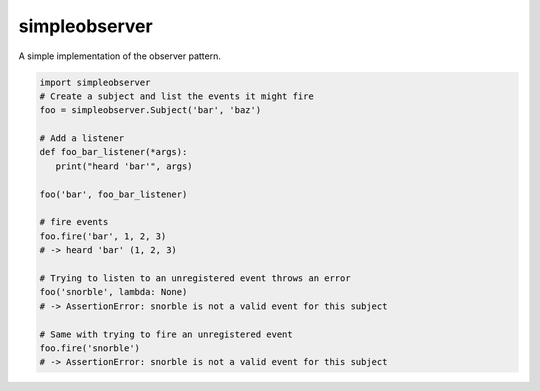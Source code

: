 simpleobserver
===============

|PyPI| |Build Status| |Coverage Status|

A simple implementation of the observer pattern.

.. code-block:: python

	import simpleobserver
	# Create a subject and list the events it might fire
	foo = simpleobserver.Subject('bar', 'baz')

	# Add a listener
	def foo_bar_listener(*args):
	   print("heard 'bar'", args)
	   
	foo('bar', foo_bar_listener)

	# fire events
	foo.fire('bar', 1, 2, 3)
	# -> heard 'bar' (1, 2, 3)

	# Trying to listen to an unregistered event throws an error
	foo('snorble', lambda: None)
	# -> AssertionError: snorble is not a valid event for this subject

	# Same with trying to fire an unregistered event
	foo.fire('snorble')
	# -> AssertionError: snorble is not a valid event for this subject


.. |PyPI| image:: https://pypip.in/version/simpleobserver/badge.svg?style=flat
   :target: https://pypi.python.org/pypi/simpleobserver/

.. |Build Status| image:: https://travis-ci.org/cooper-software/simpleobserver.svg
   :target: https://travis-ci.org/cooper-software/simpleobserver

.. |Coverage Status| image:: https://img.shields.io/coveralls/cooper-software/simpleobserver.svg
   :target: https://coveralls.io/r/cooper-software/simpleobserver

